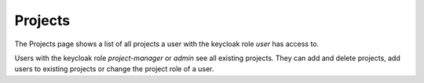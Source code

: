 .. _projects:

Projects
^^^^^^^^^^

The Projects page shows a list of all projects a user with the keycloak role *user* has access to.

Users with the keycloak role *project-manager* or *admin* see all existing projects.
They can add and delete projects, add users to existing projects or change the project role of a user.
